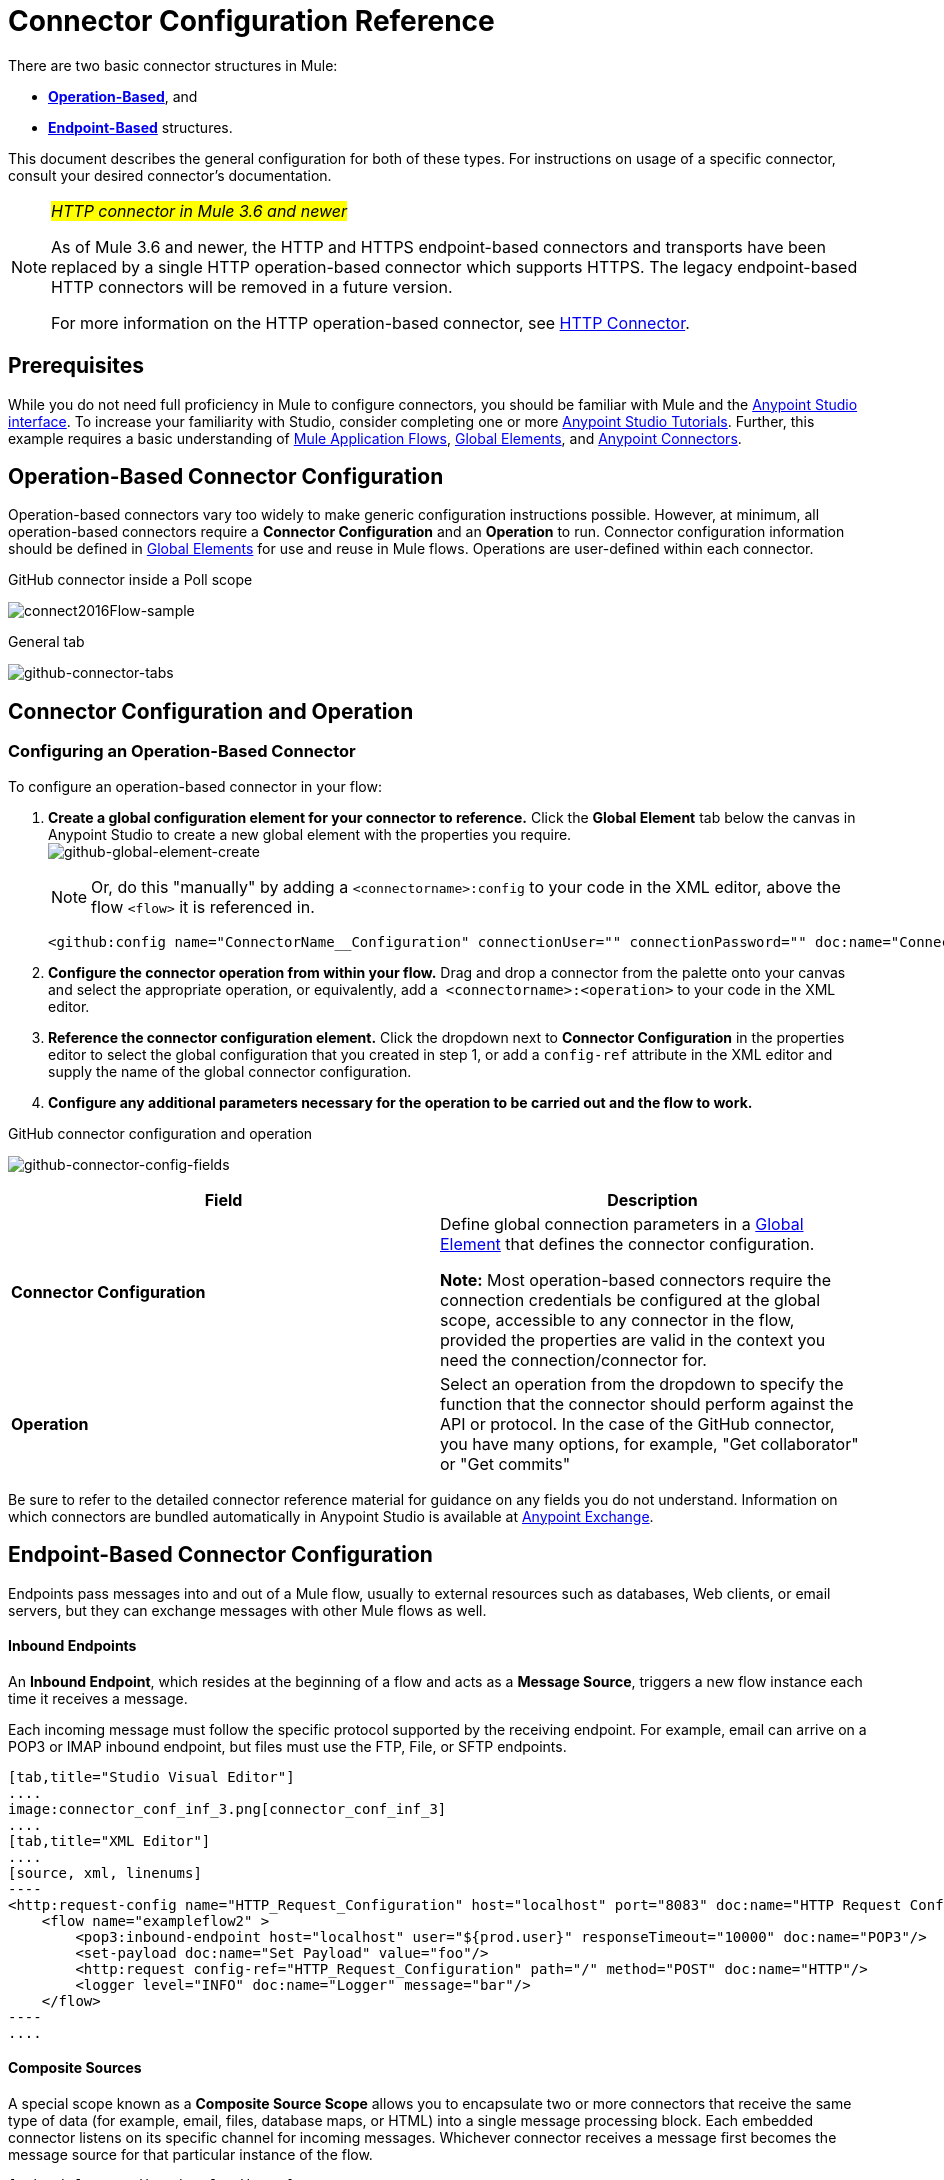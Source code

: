 = Connector Configuration Reference
:keywords: anypoint, studio, connectors, transports

There are two basic connector structures in Mule: 

* *<<Operation-Based Connector Configuration, Operation-Based>>*, and 
* *<<Endpoint-Based Connector Configuration, Endpoint-Based>>* structures.

This document describes the general configuration for both of these types. For instructions on usage of a specific connector, consult your desired connector's documentation.
////
todo:
EDIT: no such sections
For quick access to reference information on all connectors bundled with Anypoint Studio, perform these steps:

. Go to the link:/mule-user-guide/v/3.8-m1/anypoint-connectors[Anypoint Connectors] page.

. Go to the *Accessing Connectors* section.

. Check the *Reference* column in the provided table.
////
[NOTE]
====
_#HTTP connector in Mule 3.6 and newer#_

As of Mule 3.6 and newer, the HTTP and HTTPS endpoint-based connectors and transports have been replaced by a single HTTP operation-based connector which supports HTTPS. The legacy endpoint-based HTTP connectors will be removed in a future version.

For more information on the HTTP operation-based connector, see link:/mule-user-guide/v/3.8-m1/http-connector[HTTP Connector].
====

== Prerequisites

While you do not need full proficiency in Mule to configure connectors, you should be familiar with Mule and the link:/mule-fundamentals/v/3.7/anypoint-studio-essentials[Anypoint Studio interface]. To increase your familiarity with Studio, consider completing one or more link:/mule-fundamentals/v/3.7/basic-studio-tutorial[Anypoint Studio Tutorials]. Further, this example requires a basic understanding of link:/mule-fundamentals/v/3.7/mule-concepts[Mule Application Flows], link:/mule-fundamentals/v/3.7/global-elements[Global Elements], and link:/mule-user-guide/v/3.8-m1/anypoint-connectors[Anypoint Connectors].

== Operation-Based Connector Configuration

Operation-based connectors vary too widely to make generic configuration instructions possible. However, at minimum, all operation-based connectors require a *Connector Configuration* and an *Operation* to run. Connector configuration information should be defined in link:/mule-fundamentals/v/3.7/global-elements[Global Elements] for use and reuse in Mule flows. Operations are user-defined within each connector.

.GitHub connector inside a Poll scope
//image:generic-connector-tabs.png[generic-connector-tabs]
image:connect2016Flow-sample.png[connect2016Flow-sample]

.General tab
image:github-connector-tabs.png[github-connector-tabs]

== Connector Configuration and Operation


=== Configuring an Operation-Based Connector

To configure an operation-based connector in your flow:

. *Create a global configuration element for your connector to reference.* Click the *Global Element* tab below the canvas in Anypoint Studio to create a new global element with the properties you require. +
image:github-global-element-create.png[github-global-element-create]
+
[NOTE]
Or, do this "manually" by adding a `<connectorname>:config` to your code in the XML editor, above the flow `<flow>` it is referenced in.
+
[source,xml,linenums]
----
<github:config name="ConnectorName__Configuration" connectionUser="" connectionPassword="" doc:name="ConnectorName: Configuration"/>
----
+
. *Configure the connector operation from within your flow.* Drag and drop a connector from the palette onto your canvas and select the appropriate operation, or equivalently, add a  `<connectorname>:<operation>` to your code in the XML editor.

. *Reference the connector configuration element.* Click the dropdown next to *Connector Configuration* in the properties editor to select the global configuration that you created in step 1, or add a `config-ref` attribute in the XML editor and supply the name of the global connector configuration.

. *Configure any additional parameters necessary for the operation to be carried out and the flow to work.*

.GitHub connector configuration and operation
image:github-connector-config-fields.png[github-connector-config-fields]

[cols=",",options="header"]
|===
|Field a|Description
|*Connector Configuration* |Define global connection parameters in a link:/mule-fundamentals/v/3.8-m1/global-elements[Global Element] that defines the connector configuration.

*Note:* Most operation-based connectors require the connection credentials be configured at the global scope, accessible to any connector in the flow, provided the properties are valid in the context you need the connection/connector for.

|*Operation* |Select an operation from the dropdown to specify the function that the connector should perform against the API or protocol. In the case of the GitHub connector, you have many options, for example, "Get collaborator" or "Get commits"
|===

Be sure to refer to the detailed connector reference material for guidance on any fields you do not understand. Information on which connectors are bundled automatically in Anypoint Studio is available at link:https://www.mulesoft.com/exchange[Anypoint Exchange].


== Endpoint-Based Connector Configuration

Endpoints pass messages into and out of a Mule flow, usually to external resources such as databases, Web clients, or email servers, but they can exchange messages with other Mule flows as well. 

==== Inbound Endpoints

An *Inbound Endpoint*, which resides at the beginning of a flow and acts as a *Message Source*, triggers a new flow instance each time it receives a message.

Each incoming message must follow the specific protocol supported by the receiving endpoint. For example, email can arrive on a POP3 or IMAP inbound endpoint, but files must use the FTP, File, or SFTP endpoints.

[tabs]
------
[tab,title="Studio Visual Editor"]
....
image:connector_conf_inf_3.png[connector_conf_inf_3]
....
[tab,title="XML Editor"]
....
[source, xml, linenums]
----
<http:request-config name="HTTP_Request_Configuration" host="localhost" port="8083" doc:name="HTTP Request Configuration"/>   
    <flow name="exampleflow2" >
        <pop3:inbound-endpoint host="localhost" user="${prod.user}" responseTimeout="10000" doc:name="POP3"/>
        <set-payload doc:name="Set Payload" value="foo"/>
        <http:request config-ref="HTTP_Request_Configuration" path="/" method="POST" doc:name="HTTP"/>
        <logger level="INFO" doc:name="Logger" message="bar"/>
    </flow>
----
....
------

==== Composite Sources

A special scope known as a *Composite Source Scope* allows you to encapsulate two or more connectors that receive the same type of data (for example, email, files, database maps, or HTML) into a single message processing block. Each embedded connector listens on its specific channel for incoming messages. Whichever connector receives a message first becomes the message source for that particular instance of the flow.

[tabs]
------
[tab,title="Studio Visual Editor"]
....
image:connector_config_ref2.png[connector_config_ref2]

Drag the Composite Source Scope onto the canvas from the palette, then drag the connectors into the Composite Source Scope processing block. The composite source then allows the each embedded connector to act as a temporary, non-exclusive message source when it receives an incoming message.
....
[tab,title="XML Editor"]
....
[source, xml, linenums]
----
<http:request-config name="HTTP_Request_Configuration" host="localhost" port="8083" doc:name="HTTP Request Configuration"/>
    <flow name="exampleflow2" >
        <composite-source doc:name="Composite Source">
            <pop3:inbound-endpoint host="localhost" user="${prod.user}" responseTimeout="10000" doc:name="POP3"/>
            <jetty:inbound-endpoint exchange-pattern="one-way" address="www.example.com" doc:name="Jetty"/>
        </composite-source>
        <set-payload doc:name="Set Payload" value="foo"/>
        <http:request config-ref="HTTP_Request_Configuration" path="/" method="POST" doc:name="HTTP"/>
        <logger level="INFO" doc:name="Logger" message="bar"/>
    </flow>
----

Add a composite-source tag into your flow, then embed multiple connectors inside the scope of the tag. The composite source then allows the each connector to act as a temporary, non-exclusive message source when it receives an incoming message.
....
------

==== Outbound Endpoints

If an endpoint-based connector is not the first building block (i.e., the message source) in a flow, it is designated as an *outbound endpoint*, since it uses the specific transport channel it supports (such as SMTP, FTP, or JDBC) to dispatch messages to targets outside the flow, which can range from file systems to email servers to Web clients and can also include other Mule flows.

In many cases, an *outbound endpoint* completes a flow by dispatching a fully processed message to its final, external destination. However, outbound endpoints don't always complete flow processing, because they can also exist in the middle of a flow, dispatching data to an external source, and also passing that (or some other data) to the next message processor in the flow.

[tabs]
------
[tab,title="Studio Visual Editor"]
....
image:connector_config_ref_4.png[connector_config_ref_4]
....
[tab,title="XML Editor"]
....
[source, xml, linenums]
----
<flow name="exampleflow2" >      
   <pop3:inbound-endpoint host="localhost" user="${prod.user}" responseTimeout="10000" doc:name="POP3"/>     
   <set-payload doc:name="Set Payload" value="foo"/>
   <pop3:outbound-endpoint host="localhost" user="${prod.user}" responseTimeout="10000" doc:name="POP3"/>
   <logger level="INFO" doc:name="Logger" message="bar"/>
</flow>
----
....
------

=== Configuration Reference

While unique properties exist for various endpoint-based connectors, most of these building blocks share common properties.

The *General* tab often provides these fields.

[width="100%",cols="50%,50%",options="header",]
|===
|Field |Description
|*Display Name* |Defaults to the connector name. Change the display name, which must be alpha-numeric, to reflect the endpoint's specific role, for example, `Order Entry Endpoint`
|*Exchange-Pattern* |Defines the interaction between the client and server. The available patterns are *one-way* and *request-response*. A one-way exchange-pattern assumes that no response from the server is necessary, while a request-response exchange-pattern waits for the server to respond before it allows message processing to continue.
|*Host* |The default name is `localhost`. Enter the Fully Qualified Domain Name (FQDN) or IP address of the server.
|*Port* |The port number used to connect to the server. (For example, 80)
|*Path* |Allows specification of a path. for example, /enter/the/path
|*Connector Configuration* |Define global connection parameters.
|===

Depending on the protocol and type (inbound or outbound); these additional parameters may appear on the *General* tab:

[width="100%",cols="50%,50%",options="header",]
|===
|Field |Description
|*Polling Frequency* |Time is milliseconds (ms) to check for incoming messages. Default value is 1000 ms.
|*Output Pattern* |Choose the pattern from a drop down list. Used when writing parsed filenames to disk.
|*Query Key* |Enter the key of the query to use.
|*Transaction* |Lets you select the element to use for a transaction. Click the plus *+* button to add Mule transactions.

|*Cron Information* |Enter a cron expression to schedule events by date and time.
|*Method* |The operation performed on message data. Available options are: *OPTION, GET, HEAD, POST, PUT, TRACE, CONNECT,* and *DELETE*.
|===

The *Advanced* tab often includes these fields.

[width="100%",cols="50%,50%",options="header",]
|===
|Field |Description
|*Address* |Enter the URL address. If using this attribute, include it as part of the URI. Mutually exclusive with host, port, and path.
|*Response Timeout* |How long the endpoint waits for a response (in ms).
|*Encoding* |Select the character set the transport uses. For example, UTF-8
|*Disable Transport Transformer* |Check this box if you do not want to use the endpoint’s default response transport.
|*MIME Type* |Select a format from the drop-down list that this endpoint supports.
|*Connector Endpoint* |Define a global version of the connector configuration details.
|*Business Events* |Check the box to enable default event tracking.
|===

The *Transformers* tab often includes these fields.

[cols=",",options="header",]
|===
|Field |Description
|*Global Transformers (Request)* |Enter the list of transformers to apply to a message before delivery. The transformers are applied in the order they are listed.
|*Global Transformers (Response)* |Enter a list of synchronous transformers to apply to the response before it is returned from the transport.
|===

== Global Connector Configuration

Some connectors require that connection information such as username, password, and security tokens be configured in a global element rather than at the level of the message processor within the flow. This global connector configuration maintains the configuration and state, and many connectors of the same type in one application can reference the connector configuration at the global level. For example, a Mule application with four different HTTP connectors may all reference the same globally-configured HTTP connector which defines specifics such as security, protocol, and proxy settings. Because they all reference the same global connector configuration, all four HTTP endpoints behave consistently within the application.

Selected global connector configurations can also be defined as *shared resources* for a domain, then referenced by all applications that reference that same domain. For more information, see link:/mule-user-guide/v/3.8-m1/shared-resources[Shared Resources].

Note that the global element that you configure in Anypoint Studio is called a *Connector Configuration*. The corresponding XML tags are `<connectorName>:config` for operation-based connectors and `<connectorName>:connector` for endpoint-based connectors.

== See Also

* Return to the link:/mule-user-guide/v/3.8-m1/anypoint-connectors[Anypoint Connectors] main page.
